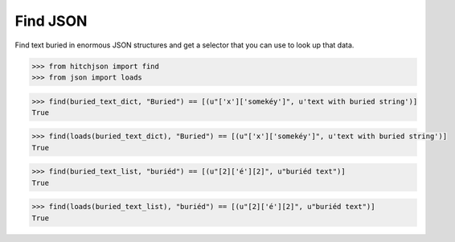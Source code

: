 Find JSON
=========

Find text buried in enormous JSON structures and
get a selector that you can use to look up that data.


.. code-block:: python

  >>> from hitchjson import find
  >>> from json import loads

.. code-block:: python

  >>> find(buried_text_dict, "Buried") == [(u"['x']['somekéy']", u'text with buried string')]
  True

.. code-block:: python

  >>> find(loads(buried_text_dict), "Buried") == [(u"['x']['somekéy']", u'text with buried string')]
  True

.. code-block:: python

  >>> find(buried_text_list, "buriéd") == [(u"[2]['é'][2]", u"buriéd text")]
  True

.. code-block:: python

  >>> find(loads(buried_text_list), "buriéd") == [(u"[2]['é'][2]", u"buriéd text")]
  True

